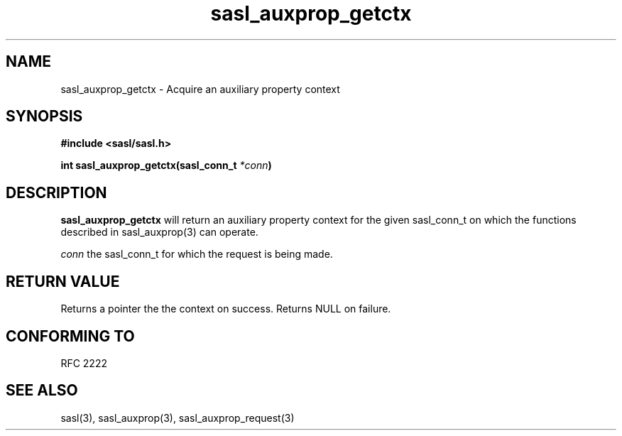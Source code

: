 .\" -*- nroff -*-
.\" 
.\" Copyright (c) 2001 Carnegie Mellon University.  All rights reserved.
.\"
.\" Redistribution and use in source and binary forms, with or without
.\" modification, are permitted provided that the following conditions
.\" are met:
.\"
.\" 1. Redistributions of source code must retain the above copyright
.\"    notice, this list of conditions and the following disclaimer. 
.\"
.\" 2. Redistributions in binary form must reproduce the above copyright
.\"    notice, this list of conditions and the following disclaimer in
.\"    the documentation and/or other materials provided with the
.\"    distribution.
.\"
.\" 3. The name "Carnegie Mellon University" must not be used to
.\"    endorse or promote products derived from this software without
.\"    prior written permission. For permission or any other legal
.\"    details, please contact  
.\"      Office of Technology Transfer
.\"      Carnegie Mellon University
.\"      5000 Forbes Avenue
.\"      Pittsburgh, PA  15213-3890
.\"      (412) 268-4387, fax: (412) 268-7395
.\"      tech-transfer@andrew.cmu.edu
.\"
.\" 4. Redistributions of any form whatsoever must retain the following
.\"    acknowledgment:
.\"    "This product includes software developed by Computing Services
.\"     at Carnegie Mellon University (http://www.cmu.edu/computing/)."
.\"
.\" CARNEGIE MELLON UNIVERSITY DISCLAIMS ALL WARRANTIES WITH REGARD TO
.\" THIS SOFTWARE, INCLUDING ALL IMPLIED WARRANTIES OF MERCHANTABILITY
.\" AND FITNESS, IN NO EVENT SHALL CARNEGIE MELLON UNIVERSITY BE LIABLE
.\" FOR ANY SPECIAL, INDIRECT OR CONSEQUENTIAL DAMAGES OR ANY DAMAGES
.\" WHATSOEVER RESULTING FROM LOSS OF USE, DATA OR PROFITS, WHETHER IN
.\" AN ACTION OF CONTRACT, NEGLIGENCE OR OTHER TORTIOUS ACTION, ARISING
.\" OUT OF OR IN CONNECTION WITH THE USE OR PERFORMANCE OF THIS SOFTWARE.
.\" 
.TH sasl_auxprop_getctx "10 July 2001" SASL "SASL man pages"
.SH NAME
sasl_auxprop_getctx \- Acquire an auxiliary property context


.SH SYNOPSIS
.nf
.B #include <sasl/sasl.h>

.sp
.BI "int sasl_auxprop_getctx(sasl_conn_t " *conn ")"

.fi
.SH DESCRIPTION

.B sasl_auxprop_getctx
will return an auxiliary property context for the given sasl_conn_t on which
the functions described in sasl_auxprop(3) can operate.

.I conn
the sasl_conn_t for which the request is being made.

.SH "RETURN VALUE"
Returns a pointer the the context on success.  Returns NULL on failure.

.SH "CONFORMING TO"
RFC 2222
.SH "SEE ALSO"
sasl(3), sasl_auxprop(3), sasl_auxprop_request(3)